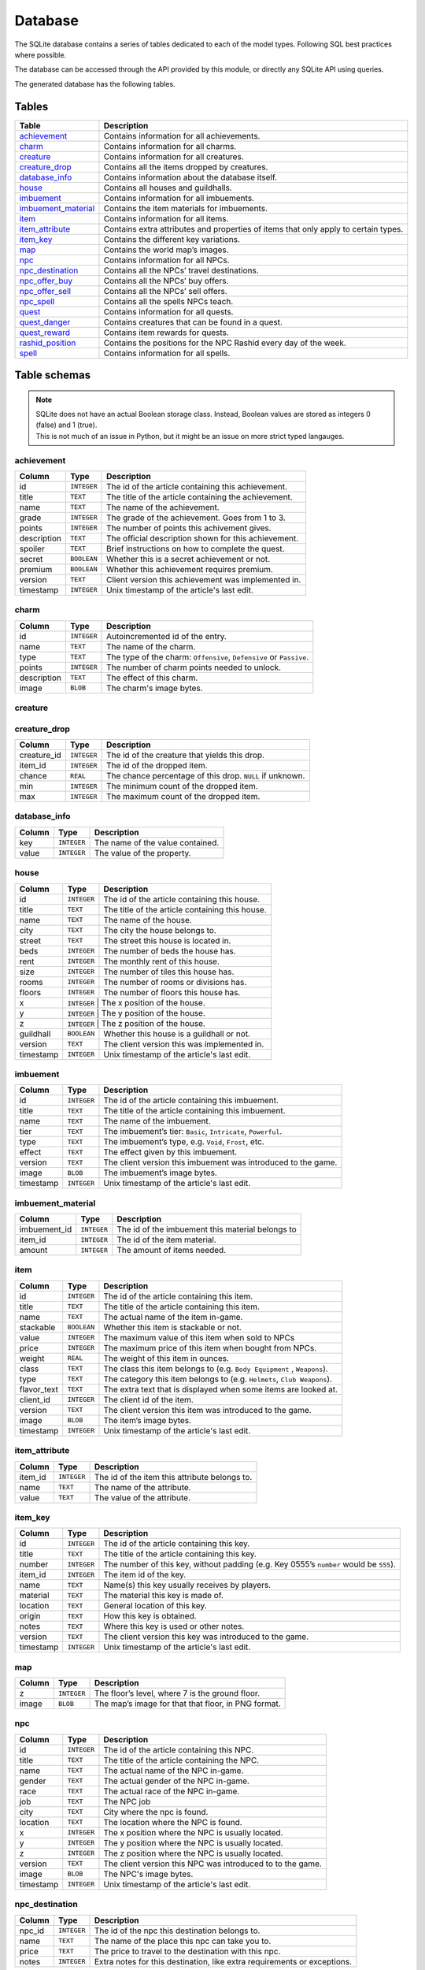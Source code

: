 Database
===============

The SQLite database contains a series of tables dedicated to each of the model types. Following SQL best practices where possible.

The database can be accessed through the API provided by this module, or directly any SQLite API using queries.

The generated database has the following tables.

Tables
------

+-----------------------+-------------------------------------------------+
|         Table         |                   Description                   |
+=======================+=================================================+
| `achievement`_        | Contains information for all achievements.      |
+-----------------------+-------------------------------------------------+
| `charm`_              | Contains information for all charms.            |
+-----------------------+-------------------------------------------------+
| `creature`_           | Contains information for all creatures.         |
+-----------------------+-------------------------------------------------+
| `creature_drop`_      | Contains all the items dropped by creatures.    |
+-----------------------+-------------------------------------------------+
| `database_info`_      | Contains information about the database itself. |
+-----------------------+-------------------------------------------------+
| `house`_              | Contains all houses and guildhalls.             |
+-----------------------+-------------------------------------------------+
| `imbuement`_          | Contains information for all imbuements.        |
+-----------------------+-------------------------------------------------+
| `imbuement_material`_ | Contains the item materials for imbuements.     |
+-----------------------+-------------------------------------------------+
| `item`_               | Contains information for all items.             |
+-----------------------+-------------------------------------------------+
| `item_attribute`_     | Contains extra attributes and properties of     |
|                       | items that only apply to certain types.         |
+-----------------------+-------------------------------------------------+
| `item_key`_           | Contains the different key variations.          |
+-----------------------+-------------------------------------------------+
| `map`_                | Contains the world map’s images.                |
+-----------------------+-------------------------------------------------+
| `npc`_                | Contains information for all NPCs.              |
+-----------------------+-------------------------------------------------+
| `npc_destination`_    | Contains all the NPCs’ travel destinations.     |
+-----------------------+-------------------------------------------------+
| `npc_offer_buy`_      | Contains all the NPCs’ buy offers.              |
+-----------------------+-------------------------------------------------+
| `npc_offer_sell`_     | Contains all the NPCs’ sell offers.             |
+-----------------------+-------------------------------------------------+
| `npc_spell`_          | Contains all the spells NPCs teach.             |
+-----------------------+-------------------------------------------------+
| `quest`_              | Contains information for all quests.            |
+-----------------------+-------------------------------------------------+
| `quest_danger`_       | Contains creatures that can be found in a       |
|                       | quest.                                          |
+-----------------------+-------------------------------------------------+
| `quest_reward`_       | Contains item rewards for quests.               |
+-----------------------+-------------------------------------------------+
| `rashid_position`_    | Contains the positions for the NPC Rashid       |
|                       | every day of the week.                          |
+-----------------------+-------------------------------------------------+
| `spell`_              | Contains information for all spells.            |
+-----------------------+-------------------------------------------------+


Table schemas
-------------

.. note::

    | SQLite does not have an actual Boolean storage class. Instead, Boolean values are stored as integers 0 (false) and 1 (true).
    | This is not much of an issue in Python, but it might be an issue on more strict typed langauges.

achievement
~~~~~~~~~~~
+-------------+-------------+-----------------------------------------------------+
|   Column    |    Type     |                     Description                     |
+=============+=============+=====================================================+
| id          | ``INTEGER`` | The id of the article containing this achievement.  |
+-------------+-------------+-----------------------------------------------------+
| title       | ``TEXT``    | The title of the article containing the achievement.|
+-------------+-------------+-----------------------------------------------------+
| name        | ``TEXT``    | The name of the achievement.                        |
+-------------+-------------+-----------------------------------------------------+
| grade       | ``INTEGER`` | The grade of the achievement. Goes from 1 to 3.     |
+-------------+-------------+-----------------------------------------------------+
| points      | ``INTEGER`` | The number of points this achivement gives.         |
+-------------+-------------+-----------------------------------------------------+
| description | ``TEXT``    | The official description shown for                  |
|             |             | this achievement.                                   |
+-------------+-------------+-----------------------------------------------------+
| spoiler     | ``TEXT``    | Brief instructions on how to                        |
|             |             | complete the quest.                                 |
+-------------+-------------+-----------------------------------------------------+
| secret      | ``BOOLEAN`` | Whether this is a secret                            |
|             |             | achievement or not.                                 |
+-------------+-------------+-----------------------------------------------------+
| premium     | ``BOOLEAN`` | Whether this achievement requires                   |
|             |             | premium.                                            |
+-------------+-------------+-----------------------------------------------------+
| version     | ``TEXT``    | Client version this achievement                     |
|             |             | was implemented in.                                 |
+-------------+-------------+-----------------------------------------------------+
| timestamp   | ``INTEGER`` | Unix timestamp of the article's last edit.          |
+-------------+-------------+-----------------------------------------------------+

charm
~~~~~
+-------------+-------------+---------------------------------------------------------------------+
|   Column    |    Type     |                             Description                             |
+=============+=============+=====================================================================+
| id          | ``INTEGER`` | Autoincremented id of the entry.                                    |
+-------------+-------------+---------------------------------------------------------------------+
| name        | ``TEXT``    | The name of the charm.                                              |
+-------------+-------------+---------------------------------------------------------------------+
| type        | ``TEXT``    | The type of the charm: ``Offensive``, ``Defensive`` or ``Passive``. |
+-------------+-------------+---------------------------------------------------------------------+
| points      | ``INTEGER`` | The number of charm points needed to unlock.                        |
+-------------+-------------+---------------------------------------------------------------------+
| description | ``TEXT``    | The effect of this charm.                                           |
+-------------+-------------+---------------------------------------------------------------------+
| image       | ``BLOB``    | The charm's image bytes.                                            |
+-------------+-------------+---------------------------------------------------------------------+

creature
~~~~~~~~~
+---------------------+-------------+-----------------------------------------------------+
|       Column        |    Type     |                     Description                     |
+=====================+=============+=====================================================+
| id                  | ``INTEGER`` | The id of the article containing this creature.     |
+---------------------+-------------+-----------------------------------------------------+
| title               | ``TEXT``    | The title of the article containing this creature.  |
+---------------------+-------------+-----------------------------------------------------+
| name                | ``TEXT``    | The name of the creature in-game.                   |
+---------------------+-------------+-----------------------------------------------------+
| article             | ``TEXT``    | The grammatical article before the creature’s name. |
|                     |             | This is shown when looking at creatures.            |
|                     |             | Bosses have no article.                             |
+---------------------+-------------+-----------------------------------------------------+
| hitpoints           | ``INTEGER`` | The number of hitpoints the creature has.           |
|                     |             | May be ``NULL`` if unknown.                         |
+---------------------+-------------+-----------------------------------------------------+
| experience          | ``INTEGER`` | The number of experience the creature yields .      |
|                     |             | May be ``NULL`` if unknown.                         |
+---------------------+-------------+-----------------------------------------------------+
| armor               | ``INTEGER`` | The armor value of the creature.                    |
|                     |             | May be ``NULL`` if unknown.                         |
+---------------------+-------------+-----------------------------------------------------+
| speed               | ``INTEGER`` | The speed value of the creature.                    |
|                     |             | May be ``NULL`` if unknown.                         |
+---------------------+-------------+-----------------------------------------------------+
| class               | ``TEXT``    | The class this creature belongs to                  |
|                     |             | (e.g. ``Demons``, ``Humanoids``,                    |
|                     |             | ``Mammals``).                                       |
+---------------------+-------------+-----------------------------------------------------+
| type                | ``TEXT``    | The class this creature belongs to                  |
|                     |             | (e.g. ``Archdemons``, ``Dwarves``,                  |
|                     |             | ``Apes``).                                          |
+---------------------+-------------+-----------------------------------------------------+
| bestiary_class      | ``TEXT``    | The bestiary category of this                       |
|                     |             | creature. ``NULL`` for creatures                    |
|                     |             | not in the bestiary.                                |
+---------------------+-------------+-----------------------------------------------------+
| bestiary_level      | ``TEXT``    | The bestiary level of this                          |
|                     |             | creature. ``NULL`` for creatures                    |
|                     |             | not in the bestiary.                                |
+---------------------+-------------+-----------------------------------------------------+
| bestiary_occurrence | ``TEXT``    | The bestiary’s rarity value of                      |
|                     |             | this creature. ``NULL`` for                         |
|                     |             | creatures not in the bestiary.                      |
+---------------------+-------------+-----------------------------------------------------+
| max_damage          | ``INTEGER`` | The maximum damage a creature may                   |
|                     |             | deal if it were to use all it’s                     |
|                     |             | abilities at once. May be ``NULL``                  |
|                     |             | if unknown.                                         |
+---------------------+-------------+-----------------------------------------------------+
| summon_cost         | ``INTEGER`` | The mana cost to summon this                        |
|                     |             | creature. ``0`` means it is not                     |
|                     |             | summonable.                                         |
+---------------------+-------------+-----------------------------------------------------+
| convince_cost       | ``INTEGER`` | The mana cost to convince this                      |
|                     |             | creature. ``0`` means it is not                     |
|                     |             | convincible.                                        |
+---------------------+-------------+-----------------------------------------------------+
| illusionable        | ``BOOLEAN`` | Whether the player can turn into                    |
|                     |             | this creature with Creature                         |
|                     |             | Illusion.                                           |
+---------------------+-------------+-----------------------------------------------------+
| pushable            | ``BOOLEAN`` | Whether this creature can be pushed or not.         |
+---------------------+-------------+-----------------------------------------------------+
| paralysable         | ``BOOLEAN`` | Whether this creature can be paralyzed or not.      |
+---------------------+-------------+-----------------------------------------------------+
| sees_invisible      | ``BOOLEAN`` | Whether this creature can see                       |
|                     |             | invisible players or not.                           |
+---------------------+-------------+-----------------------------------------------------+
| boss                | ``BOOLEAN`` | Whether this creature is a boss or                  |
|                     |             | not.                                                |
+---------------------+-------------+-----------------------------------------------------+
| modifier_physical   | ``INTEGER`` | Percentage of damage the creature                   |
|                     |             | receives from this damage type.                     |
|                     |             | ``0`` being completely immune,                      |
|                     |             | ``100`` neutral. May be ``NULL``                    |
|                     |             | if unknown.                                         |
+---------------------+-------------+-----------------------------------------------------+
| modifier_earth      | ``INTEGER`` | Percentage of damage the creature                   |
|                     |             | receives from this damage type.                     |
|                     |             | ``0`` being completely immune,                      |
|                     |             | ``100`` neutral. May be ``NULL``                    |
|                     |             | if unknown.                                         |
+---------------------+-------------+-----------------------------------------------------+
| modifier_fire       | ``INTEGER`` | Percentage of damage the creature                   |
|                     |             | receives from this damage type.                     |
|                     |             | ``0`` being completely immune,                      |
|                     |             | ``100`` neutral. May be ``NULL``                    |
|                     |             | if unknown.                                         |
+---------------------+-------------+-----------------------------------------------------+
| modifier_ice        | ``INTEGER`` | Percentage of damage the creature                   |
|                     |             | receives from this damage type.                     |
|                     |             | ``0`` being completely immune,                      |
|                     |             | ``100`` neutral. May be ``NULL``                    |
|                     |             | if unknown.                                         |
+---------------------+-------------+-----------------------------------------------------+
| modifier_energy     | ``INTEGER`` | Percentage of damage the creature                   |
|                     |             | receives from this damage type.                     |
|                     |             | ``0`` being completely immune,                      |
|                     |             | ``100`` neutral. May be ``NULL``                    |
|                     |             | if unknown.                                         |
+---------------------+-------------+-----------------------------------------------------+
| modifier_death      | ``INTEGER`` | Percentage of damage the creature                   |
|                     |             | receives from this damage type.                     |
|                     |             | ``0`` being completely immune,                      |
|                     |             | ``100`` neutral. May be ``NULL``                    |
|                     |             | if unknown.                                         |
+---------------------+-------------+-----------------------------------------------------+
| modifier_holy       | ``INTEGER`` | Percentage of damage the creature                   |
|                     |             | receives from this damage type.                     |
|                     |             | ``0`` being completely immune,                      |
|                     |             | ``100`` neutral. May be ``NULL``                    |
|                     |             | if unknown.                                         |
+---------------------+-------------+-----------------------------------------------------+
| modifier_drown      | ``INTEGER`` | Percentage of damage the creature                   |
|                     |             | receives from this damage type.                     |
|                     |             | ``0`` being completely immune,                      |
|                     |             | ``100`` neutral. May be ``NULL``                    |
|                     |             | if unknown.                                         |
+---------------------+-------------+-----------------------------------------------------+
| modifier_hpdrain    | ``INTEGER`` | Percentage of damage the creature                   |
|                     |             | receives from this damage type.                     |
|                     |             | ``0`` being completely immune,                      |
|                     |             | ``100`` neutral. May be ``NULL``                    |
|                     |             | if unknown.                                         |
+---------------------+-------------+-----------------------------------------------------+
| abilities           | ``TEXT``    | A summary of a creature’s                           |
|                     |             | abilities (attacks, spells,                         |
|                     |             | healing).                                           |
+---------------------+-------------+-----------------------------------------------------+
| walks_through        | ``TEXT``   | The type of fields the creature                    |
|                     |             | will walk through.                                  |
+---------------------+-------------+-----------------------------------------------------+
| walks_around         | ``TEXT``   | The type of fields the creature                    |
|                     |             | will walk around to avoid when                      |
|                     |             | possible.                                           |
+---------------------+-------------+-----------------------------------------------------+
| version             | ``TEXT``    | The client version this creature                    |
|                     |             | was introduced to the game.                         |
+---------------------+-------------+-----------------------------------------------------+
| image               | ``BLOB``    | The creature’s image bytes.                         |
+---------------------+-------------+-----------------------------------------------------+
| timestamp           | ``INTEGER`` | Unix timestamp of the article's last edit.          |
+---------------------+-------------+-----------------------------------------------------+

creature_drop
~~~~~~~~~~~~~
+-------------+-------------+----------------------------------------------------------+
| Column      | Type        | Description                                              |
+=============+=============+==========================================================+
| creature_id | ``INTEGER`` | The id of the creature that yields this drop.            |
+-------------+-------------+----------------------------------------------------------+
| item_id     | ``INTEGER`` | The id of the dropped item.                              |
+-------------+-------------+----------------------------------------------------------+
| chance      | ``REAL``    | The chance percentage of this drop. ``NULL`` if unknown. |
+-------------+-------------+----------------------------------------------------------+
| min         | ``INTEGER`` | The minimum count of the dropped item.                   |
+-------------+-------------+----------------------------------------------------------+
| max         | ``INTEGER`` | The maximum count of the dropped item.                   |
+-------------+-------------+----------------------------------------------------------+

database_info
~~~~~~~~~~~~~
+--------+-------------+----------------------------------+
| Column | Type        | Description                      |
+========+=============+==================================+
| key    | ``INTEGER`` | The name of the value contained. |
+--------+-------------+----------------------------------+
| value  | ``INTEGER`` | The value of the property.       |
+--------+-------------+----------------------------------+

house
~~~~~
+-----------+-------------+-------------------------------------------------+
|  Column   |    Type     |                   Description                   |
+===========+=============+=================================================+
| id        | ``INTEGER`` | The id of the article containing this house.    |
+-----------+-------------+-------------------------------------------------+
| title     | ``TEXT``    | The title of the article containing this house. |
+-----------+-------------+-------------------------------------------------+
| name      | ``TEXT``    | The name of the house.                          |
+-----------+-------------+-------------------------------------------------+
| city      | ``TEXT``    | The city the house belongs to.                  |
+-----------+-------------+-------------------------------------------------+
| street    | ``TEXT``    | The street this house is located in.            |
+-----------+-------------+-------------------------------------------------+
| beds      | ``INTEGER`` | The number of beds the house has.               |
+-----------+-------------+-------------------------------------------------+
| rent      | ``INTEGER`` | The monthly rent of this house.                 |
+-----------+-------------+-------------------------------------------------+
| size      | ``INTEGER`` | The number of tiles this house has.             |
+-----------+-------------+-------------------------------------------------+
| rooms     | ``INTEGER`` | The number of rooms or divisions has.           |
+-----------+-------------+-------------------------------------------------+
| floors    | ``INTEGER`` | The number of floors this house has.            |
+-----------+-------------+-------------------------------------------------+
| x         | ``INTEGER``  | The x position of the house.                   |
+-----------+-------------+-------------------------------------------------+
| y         | ``INTEGER``  | The y position of the house.                   |
+-----------+-------------+-------------------------------------------------+
| z         | ``INTEGER``  | The z position of the house.                   |
+-----------+-------------+-------------------------------------------------+
| guildhall | ``BOOLEAN`` | Whether this house is a guildhall or not.       |
+-----------+-------------+-------------------------------------------------+
| version   | ``TEXT``    | The client version this was implemented in.     |
+-----------+-------------+-------------------------------------------------+
| timestamp | ``INTEGER`` | Unix timestamp of the article's last edit.      |
+-----------+-------------+-------------------------------------------------+

imbuement
~~~~~~~~~
+-----------+-------------+----------------------------------------------------------------+
|  Column   |    Type     |                          Description                           |
+===========+=============+================================================================+
| id        | ``INTEGER`` | The id of the article containing this imbuement.               |
+-----------+-------------+----------------------------------------------------------------+
| title     | ``TEXT``    | The title of the article containing this imbuement.            |
+-----------+-------------+----------------------------------------------------------------+
| name      | ``TEXT``    | The name of the imbuement.                                     |
+-----------+-------------+----------------------------------------------------------------+
| tier      | ``TEXT``    | The imbuement’s tier: ``Basic``,  ``Intricate``, ``Powerful``. |
+-----------+-------------+----------------------------------------------------------------+
| type      | ``TEXT``    | The imbuement’s type, e.g.  ``Void``, ``Frost``, etc.          |
+-----------+-------------+----------------------------------------------------------------+
| effect    | ``TEXT``    | The effect given by this imbuement.                            |
+-----------+-------------+----------------------------------------------------------------+
| version   | ``TEXT``    | The client version this imbuement                              |
|           |             | was introduced to the game.                                    |
+-----------+-------------+----------------------------------------------------------------+
| image     | ``BLOB``    | The imbuement’s image bytes.                                   |
+-----------+-------------+----------------------------------------------------------------+
| timestamp | ``INTEGER`` | Unix timestamp of the article's last edit.                     |
+-----------+-------------+----------------------------------------------------------------+

imbuement_material
~~~~~~~~~~~~~~~~~~
+--------------+-------------+--------------------------------------------------+
| Column       | Type        | Description                                      |
+==============+=============+==================================================+
| imbuement_id | ``INTEGER`` | The id of the imbuement this material belongs to |
+--------------+-------------+--------------------------------------------------+
| item_id      | ``INTEGER`` | The id of the item material.                     |
+--------------+-------------+--------------------------------------------------+
| amount       | ``INTEGER`` | The amount of items needed.                      |
+--------------+-------------+--------------------------------------------------+

item
~~~~
+-------------+-------------+------------------------------------------------+
|   Column    |    Type     |                  Description                   |
+=============+=============+================================================+
| id          | ``INTEGER`` | The id of the article containing this item.    |
+-------------+-------------+------------------------------------------------+
| title       | ``TEXT``    | The title of the article containing this item. |
+-------------+-------------+------------------------------------------------+
| name        | ``TEXT``    | The actual name of the item in-game.           |
+-------------+-------------+------------------------------------------------+
| stackable   | ``BOOLEAN`` | Whether this item is stackable or not.         |
+-------------+-------------+------------------------------------------------+
| value       | ``INTEGER`` | The maximum value of this item                 |
|             |             | when sold to NPCs                              |
+-------------+-------------+------------------------------------------------+
| price       | ``INTEGER`` | The maximum price of this item                 |
|             |             | when bought from NPCs.                         |
+-------------+-------------+------------------------------------------------+
| weight      | ``REAL``    | The weight of this item in ounces.             |
+-------------+-------------+------------------------------------------------+
| class       | ``TEXT``    | The class this item belongs to                 |
|             |             | (e.g. ``Body Equipment`` , ``Weapons``).       |
+-------------+-------------+------------------------------------------------+
| type        | ``TEXT``    | The category this item belongs to              |
|             |             | (e.g. ``Helmets``, ``Club Weapons``).          |
+-------------+-------------+------------------------------------------------+
| flavor_text | ``TEXT``    | The extra text that is displayed               |
|             |             | when some items are looked at.                 |
+-------------+-------------+------------------------------------------------+
| client_id   | ``INTEGER`` | The client id of the item.                     |
+-------------+-------------+------------------------------------------------+
| version     | ``TEXT``    | The client version this item was               |
|             |             | introduced to the game.                        |
+-------------+-------------+------------------------------------------------+
| image       | ``BLOB``    | The item’s image bytes.                        |
+-------------+-------------+------------------------------------------------+
| timestamp   | ``INTEGER`` | Unix timestamp of the article's last edit.     |
+-------------+-------------+------------------------------------------------+

item_attribute
~~~~~~~~~~~~~~
+---------+-------------+-----------------------------------------------+
| Column  |    Type     |                  Description                  |
+=========+=============+===============================================+
| item_id | ``INTEGER`` | The id of the item this attribute belongs to. |
+---------+-------------+-----------------------------------------------+
| name    | ``TEXT``    | The name of the attribute.                    |
+---------+-------------+-----------------------------------------------+
| value   | ``TEXT``    | The value of the attribute.                   |
+---------+-------------+-----------------------------------------------+

item_key
~~~~~~~~
+-----------+-------------+-----------------------------------------------+
|  Column   |    Type     |                  Description                  |
+===========+=============+===============================================+
| id        | ``INTEGER`` | The id of the article containing this key.    |
+-----------+-------------+-----------------------------------------------+
| title     | ``TEXT``    | The title of the article containing this key. |
+-----------+-------------+-----------------------------------------------+
| number    | ``INTEGER`` | The number of this key, without padding       |
|           |             | (e.g. Key 0555’s                              |
|           |             | ``number`` would be ``555``).                 |
+-----------+-------------+-----------------------------------------------+
| item_id   | ``INTEGER`` | The item id of the key.                       |
+-----------+-------------+-----------------------------------------------+
| name      | ``TEXT``    | Name(s) this key usually receives by players. |
+-----------+-------------+-----------------------------------------------+
| material  | ``TEXT``    | The material this key is made of.             |
+-----------+-------------+-----------------------------------------------+
| location  | ``TEXT``    | General location of this key.                 |
+-----------+-------------+-----------------------------------------------+
| origin    | ``TEXT``    | How this key is obtained.                     |
+-----------+-------------+-----------------------------------------------+
| notes     | ``TEXT``    | Where this key is used or other notes.        |
+-----------+-------------+-----------------------------------------------+
| version   | ``TEXT``    | The client version this key was               |
|           |             | introduced to the game.                       |
+-----------+-------------+-----------------------------------------------+
| timestamp | ``INTEGER`` | Unix timestamp of the article's last edit.    |
+-----------+-------------+-----------------------------------------------+

map
~~~
+--------+-------------+-----------------------------------------------------+
| Column | Type        | Description                                         |
+========+=============+=====================================================+
| z      | ``INTEGER`` | The floor’s level, where 7 is the ground floor.     |
+--------+-------------+-----------------------------------------------------+
| image  | ``BLOB``    | The map’s image for that that floor, in PNG format. |
+--------+-------------+-----------------------------------------------------+

npc
~~~
+-----------+-------------+--------------------------------------------------+
|  Column   |    Type     |                   Description                    |
+===========+=============+==================================================+
| id        | ``INTEGER`` | The id of the article containing this NPC.       |
+-----------+-------------+--------------------------------------------------+
| title     | ``TEXT``    | The title of the article containing the NPC.     |
+-----------+-------------+--------------------------------------------------+
| name      | ``TEXT``    | The actual name of the NPC in-game.              |
+-----------+-------------+--------------------------------------------------+
| gender    | ``TEXT``    | The actual gender of the NPC in-game.            |
+-----------+-------------+--------------------------------------------------+
| race      | ``TEXT``    | The actual race of the NPC in-game.              |
+-----------+-------------+--------------------------------------------------+
| job       | ``TEXT``    | The NPC job                                      |
+-----------+-------------+--------------------------------------------------+
| city      | ``TEXT``    | City where the npc is found.                     |
+-----------+-------------+--------------------------------------------------+
| location  | ``TEXT``    | The location where the NPC is found.             |
+-----------+-------------+--------------------------------------------------+
| x         | ``INTEGER`` | The x position where the NPC is usually located. |
+-----------+-------------+--------------------------------------------------+
| y         | ``INTEGER`` | The y position where the NPC is usually located. |
+-----------+-------------+--------------------------------------------------+
| z         | ``INTEGER`` | The z position where the NPC is usually located. |
+-----------+-------------+--------------------------------------------------+
| version   | ``TEXT``    | The client version this NPC was introduced to    |
|           |             | to the game.                                     |
+-----------+-------------+--------------------------------------------------+
| image     | ``BLOB``    | The NPC's image bytes.                           |
+-----------+-------------+--------------------------------------------------+
| timestamp | ``INTEGER`` | Unix timestamp of the article's last edit.       |
+-----------+-------------+--------------------------------------------------+

npc_destination
~~~~~~~~~~~~~~~
+--------+-------------+------------------------------------+
| Column |    Type     |            Description             |
+========+=============+====================================+
| npc_id | ``INTEGER`` | The id of the npc this destination |
|        |             | belongs to.                        |
+--------+-------------+------------------------------------+
| name   | ``TEXT``    | The name of the place this npc can |
|        |             | take you to.                       |
+--------+-------------+------------------------------------+
| price  | ``TEXT``    | The price to travel to the         |
|        |             | destination with this npc.         |
+--------+-------------+------------------------------------+
| notes  | ``INTEGER`` | Extra notes for this destination,  |
|        |             | like extra requirements or         |
|        |             | exceptions.                        |
+--------+-------------+------------------------------------+

npc_offer_buy
~~~~~~~~~~~~~
+----------+-------------+---------------------------------+
|  Column  |    Type     |           Description           |
+==========+=============+=================================+
| npc_id   | ``INTEGER`` | The id of the npc this offer    |
|          |             | belongs to                      |
+----------+-------------+---------------------------------+
| item_id  | ``INTEGER`` | The id of the item this offer   |
|          |             | refers to                       |
+----------+-------------+---------------------------------+
| value    | ``TEXT``    | The value of the offer          |
+----------+-------------+---------------------------------+
| currency | ``INTEGER`` | The id of the item used as      |
|          |             | currency in this offer. In most |
|          |             | cases this is the id of gold    |
|          |             | coins.                          |
+----------+-------------+---------------------------------+

npc_offer_sell
~~~~~~~~~~~~~~
+----------+-------------+---------------------------------+
|  Column  |    Type     |           Description           |
+==========+=============+=================================+
| npc_id   | ``INTEGER`` | The id of the npc this offer    |
|          |             | belongs to                      |
+----------+-------------+---------------------------------+
| item_id  | ``INTEGER`` | The id of the item this offer   |
|          |             | refers to                       |
+----------+-------------+---------------------------------+
| value    | ``TEXT``    | The value of the offer          |
+----------+-------------+---------------------------------+
| currency | ``INTEGER`` | The id of the item used as      |
|          |             | currency in this offer. In most |
|          |             | cases this is the id of gold    |
|          |             | coins.                          |
+----------+-------------+---------------------------------+

npc_spell
~~~~~~~~~
+----------+-------------+--------------------------------------------+
|  Column  |    Type     |                Description                 |
+==========+=============+============================================+
| npc_id   | ``INTEGER`` | The id of the npc that teaches this spell. |
+----------+-------------+--------------------------------------------+
| spell_id | ``INTEGER`` | The id of the spell this npc teaches.      |
+----------+-------------+--------------------------------------------+
| knight   | ``BOOLEAN`` | Whether this NPC teaches this spell to     |
|          |             | knights.                                   |
+----------+-------------+--------------------------------------------+
| sorcerer | ``BOOLEAN`` | Whether this NPC teaches this spell to     |
|          |             | sorcerers.                                 |
+----------+-------------+--------------------------------------------+
| druid    | ``BOOLEAN`` | Whether this NPC teaches this spell to     |
|          |             | druids.                                    |
+----------+-------------+--------------------------------------------+
| paladin  | ``BOOLEAN`` | Whether this NPC teaches this spell to     |
|          |             | paladins.                                  |
+----------+-------------+--------------------------------------------+

quest
~~~~~
+-------------------+-------------+----------------------------------------------+
|      Column       |    Type     |                 Description                  |
+===================+=============+==============================================+
| id                | ``INTEGER`` | The id of the article containing this quest. |
+-------------------+-------------+----------------------------------------------+
| name              | ``TEXT``    | The name of the quest.                       |
+-------------------+-------------+----------------------------------------------+
| location          | ``TEXT``    | Location where the quest starts or           |
|                   |             | takes place.                                 |
+-------------------+-------------+----------------------------------------------+
| legend            | ``TEXT``    | Short description of the quest.              |
+-------------------+-------------+----------------------------------------------+
| level_required    | ``INTEGER`` | The level required to finish the             |
|                   |             | quest.                                       |
+-------------------+-------------+----------------------------------------------+
| level_recommended | ``INTEGER`` | The level recommended to finish              |
|                   |             | the quest.                                   |
+-------------------+-------------+----------------------------------------------+
| premium           | ``BOOLEAN`` | Whether premium account is                   |
|                   |             | required to finish the quest.                |
+-------------------+-------------+----------------------------------------------+
| version           | ``TEXT``    | Client version where this quest              |
|                   |             | was implemented.                             |
+-------------------+-------------+----------------------------------------------+
| timestamp         | ``INTEGER`` | Unix timestamp of the UTC time of            |
|                   |             | the last edit made to this                   |
|                   |             | article.                                     |
+-------------------+-------------+----------------------------------------------+

quest_danger
~~~~~~~~~~~~
+-------------+-------------+-----------------------------------------+
| Column      | Type        | Description                             |
+=============+=============+=========================================+
| quest_id    | ``INTEGER`` | Id of the quest this danger belongs to. |
+-------------+-------------+-----------------------------------------+
| creature_id | ``INTEGER`` | Id of the creature found in this quest. |
+-------------+-------------+-----------------------------------------+

quest_reward
~~~~~~~~~~~~
+----------+-------------+-----------------------------------------+
| Column   | Type        | Description                             |
+==========+=============+=========================================+
| quest_id | ``INTEGER`` | Id of the quest this reward belongs to. |
+----------+-------------+-----------------------------------------+
| item_id  | ``INTEGER`` | Id of the item obtained in this quest.  |
+----------+-------------+-----------------------------------------+

rashid_position
~~~~~~~~~~~~~~~
+----------+-------------+------------------------------------------+
| Column   | Type        | Description                              |
+==========+=============+==========================================+
| day      | ``INTEGER`` | Day of the week, where Monday is ``0``.  |
+----------+-------------+------------------------------------------+
| city     | ``TEXT``    | Name of the city Rashid is located.      |
+----------+-------------+------------------------------------------+
| x        | ``INTEGER`` | The x position where Rashid is that day. |
+----------+-------------+------------------------------------------+
| y        | ``INTEGER`` | The y position where Rashid is that day. |
+----------+-------------+------------------------------------------+
| z        | ``INTEGER`` | The z position where Rashid is that day. |
+----------+-------------+------------------------------------------+

spell
~~~~~
+-----------+-------------+-------------------------------------------------------+
|  Column   |    Type     |                      Description                      |
+===========+=============+=======================================================+
| id        | ``INTEGER`` | The id of the article containing this achievement.    |
+-----------+-------------+-------------------------------------------------------+
| title     | ``TEXT``    | The title of the article containing the achievement.  |
+-----------+-------------+-------------------------------------------------------+
| name      | ``TEXT``    | The name of the spell.                                |
+-----------+-------------+-------------------------------------------------------+
| words     | ``TEXT``    | The words used to cast the spell                      |
+-----------+-------------+-------------------------------------------------------+
| type      | ``TEXT``    | Whether the spell is ``Instant`` or a ``Rune`` spell. |
+-----------+-------------+-------------------------------------------------------+
| class     | ``TEXT``    | The spell’s class (e.g. ``Attack``, ``Support``)      |
+-----------+-------------+-------------------------------------------------------+
| element   | ``TEXT``    | The type of damage this spell deals, if applicable.   |
+-----------+-------------+-------------------------------------------------------+
| level     | ``INTEGER`` | Level required to cast this spell                     |
|           |             |                                                       |
+-----------+-------------+-------------------------------------------------------+
| mana      | ``INTEGER`` | Mana required to cast this spell.                     |
|           |             | ``0`` means special conditions apply.                 |
+-----------+-------------+-------------------------------------------------------+
| soul      | ``INTEGER`` | Soul points required to cast this spell.              |
+-----------+-------------+-------------------------------------------------------+
| premium   | ``BOOLEAN`` | Whether this spell requires                           |
|           |             | premium account or not. ``0`` or                      |
|           |             | ``1``.                                                |
+-----------+-------------+-------------------------------------------------------+
| price     | ``INTEGER`` | Price in gold coins of this spell                     |
|           |             |                                                       |
+-----------+-------------+-------------------------------------------------------+
| cooldown  | ``INTEGER`` | Cooldown in seconds of this spell                     |
|           |             |                                                       |
+-----------+-------------+-------------------------------------------------------+
| knight    | ``BOOLEAN`` | Whether this spell can be used by                     |
|           |             | knights or not.                                       |
+-----------+-------------+-------------------------------------------------------+
| sorcerer  | ``BOOLEAN`` | Whether this spell can be used by                     |
|           |             | sorcerers or not.                                     |
+-----------+-------------+-------------------------------------------------------+
| druid     | ``BOOLEAN`` | Whether this spell can be used by                     |
|           |             | druids or not.                                        |
+-----------+-------------+-------------------------------------------------------+
| paladin   | ``BOOLEAN`` | Whether this spell can be used by                     |
|           |             | paladins or not.                                      |
+-----------+-------------+-------------------------------------------------------+
| image     | ``BLOB``    | The spell’s image bytes.                              |
+-----------+-------------+-------------------------------------------------------+
| timestamp | ``INTEGER`` | Unix timestamp of the article's last edit.            |
+-----------+-------------+-------------------------------------------------------+
